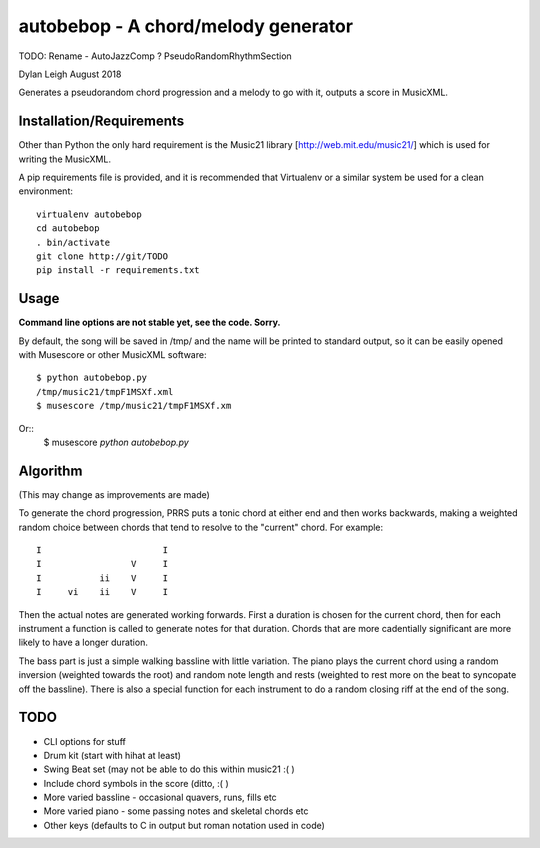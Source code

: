 
::::::::::::::::::::::::::::::::::::
autobebop - A chord/melody generator
::::::::::::::::::::::::::::::::::::

TODO: Rename - AutoJazzComp ? PseudoRandomRhythmSection

Dylan Leigh August 2018

Generates a pseudorandom chord progression and a melody to go with it,
outputs a score in MusicXML.

Installation/Requirements
=========================

Other than Python the only hard requirement is the Music21 library
[http://web.mit.edu/music21/] which is used for writing the MusicXML.

A pip requirements file is provided, and it is recommended that
Virtualenv or a similar system be used for a clean environment::

   virtualenv autobebop
   cd autobebop
   . bin/activate
   git clone http://git/TODO
   pip install -r requirements.txt

Usage
=====

**Command line options are not stable yet, see the code. Sorry.**

By default, the song will be saved in /tmp/ and the name will be
printed to standard output, so it can be easily opened with
Musescore or other MusicXML software::

   $ python autobebop.py
   /tmp/music21/tmpF1MSXf.xml
   $ musescore /tmp/music21/tmpF1MSXf.xm

Or::
   $ musescore `python autobebop.py`


Algorithm
=========

(This may change as improvements are made)

To generate the chord progression, PRRS puts a tonic chord at either
end and then works backwards, making a weighted random choice between
chords that tend to resolve to the "current" chord. For example::

      I                       I
      I                 V     I
      I           ii    V     I
      I     vi    ii    V     I

Then the actual notes are generated working forwards. First a duration
is chosen for the current chord, then for each instrument a function
is called to generate notes for that duration. Chords that are more
cadentially significant are more likely to have a longer duration.

The bass part is just a simple walking bassline with little variation.
The piano plays the current chord using a random inversion (weighted
towards the root) and random note length and rests (weighted to rest
more on the beat to syncopate off the bassline). There is also a
special function for each instrument to do a random closing riff at
the end of the song.

TODO
====

- CLI options for stuff
- Drum kit (start with hihat at least)
- Swing Beat set (may not be able to do this within music21 :( )
- Include chord symbols in the score (ditto, :( )
- More varied bassline - occasional quavers, runs, fills etc
- More varied piano - some passing notes and skeletal chords etc
- Other keys (defaults to C in output but roman notation used in code)
